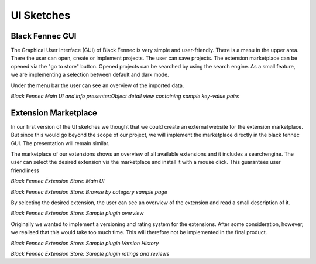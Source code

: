 UI Sketches
===========

Black Fennec GUI
****************
The Graphical User Interface (GUI) of Black Fennec is very simple and user-friendly.
There is a menu in the upper area. There the user can open, create or implement projects.
The user can save projects. The extension marketplace can be opened via the "go to store" button.
Opened projects can be searched by using the search engine. As a small feature, we are implementing a selection
between default and dark mode.

Under the menu bar the user can see an overview of the imported data.

.. image:: ../images/ui_sketches/blackfennec_gui3.png

*Black Fennec Main UI and info presenter:Object detail view containing sample key-value pairs*

Extension Marketplace
*********************
In our first version of the UI sketches we thought that we could create an external website for the extension
marketplace. But since this would go beyond the scope of our project, we will implement the marketplace directly in the
black fennec GUI. The presentation will remain similar.

The marketplace of our extensions shows an overview of all available extensions and it includes a searchengine.
The user can select the desired extension via the marketplace and install it with a mouse click.
This guarantees user friendliness

.. image:: ../images/ui_sketches/extension_overview1.png

*Black Fennec Extension Store: Main UI*

.. image:: ../images/ui_sketches/extension_overview2.png

*Black Fennec Extension Store: Browse by category sample page*

By selecting the desired extension, the user can see an overview of the extension and read a small description of it.

.. image:: ../images/ui_sketches/extension_description.png

*Black Fennec Extension Store: Sample plugin overview*

Originally we wanted to implement a versioning and rating system for the extensions.
After some consideration, however, we realised that this would take too much time.
This will therefore not be implemented in the final product.

.. image:: ../images/ui_sketches/extension_version_history.png

*Black Fennec Extension Store: Sample plugin Version History*

.. image:: ../images/ui_sketches/extension_ratings.png

*Black Fennec Extension Store: Sample plugin ratings and reviews*